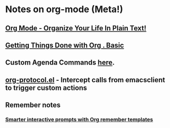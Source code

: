 * Notes on org-mode (Meta!)
** [[http://doc.norang.ca/org-mode.html][Org Mode - Organize Your Life In Plain Text!]]
** [[http://sachachua.com/wp/2007/12/28/emacs-getting-things-done-with-org-basic/][Getting Things Done with Org . Basic]]
** Custom Agenda Commands [[http://orgmode.org/worg/org-tutorials/org-custom-agenda-commands.php][here]].
** [[http://orgmode.org/worg/org-contrib/org-protocol.php][org-protocol.el]] - Intercept calls from emacsclient to trigger custom actions
** Remember notes
*** [[http://sachachua.com/wp/2008/07/20/emacs-smarter-interactive-prompts-with-org-remember-templates/][Smarter interactive prompts with Org remember templates]]
